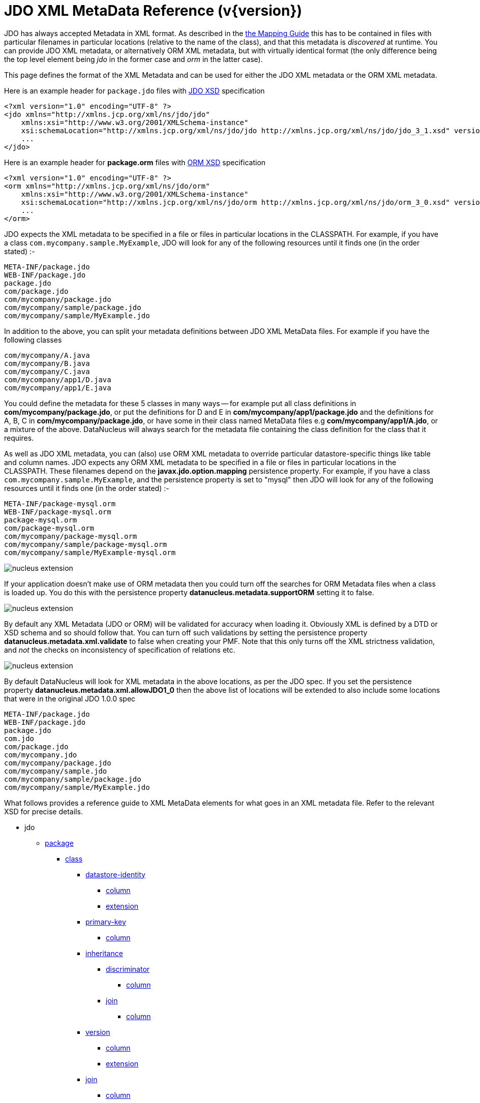 [[metadata_xml]]
= JDO XML MetaData Reference (v{version})
:_basedir: ../
:_imagesdir: images/
:jdo:

JDO has always accepted Metadata in XML format. As described in the link:mapping.html[the Mapping Guide] this has to be contained in files with
particular filenames in particular locations (relative to the name of the class), and that this metadata is _discovered_ at runtime. 
You can provide JDO XML metadata, or alternatively ORM XML metadata, but with virtually identical format 
(the only difference being the top level element being _jdo_ in the former case and _orm_ in the latter case). 

This page defines the format of the XML Metadata and can be used for either the JDO XML metadata or the ORM XML metadata. 



Here is an example header for `package.jdo` files with http://xmlns.jcp.org/xml/ns/jdo/jdo_3_0.xsd[JDO XSD] specification

[source,xml]
-----
<?xml version="1.0" encoding="UTF-8" ?>
<jdo xmlns="http://xmlns.jcp.org/xml/ns/jdo/jdo"
    xmlns:xsi="http://www.w3.org/2001/XMLSchema-instance"
    xsi:schemaLocation="http://xmlns.jcp.org/xml/ns/jdo/jdo http://xmlns.jcp.org/xml/ns/jdo/jdo_3_1.xsd" version="3.1">
    ...
</jdo>
-----

Here is an example header for *package.orm* files with http://xmlns.jcp.org/xml/ns/jdo/orm_3_0.xsd[ORM XSD] specification

[source,xml]
-----
<?xml version="1.0" encoding="UTF-8" ?>
<orm xmlns="http://xmlns.jcp.org/xml/ns/jdo/orm"
    xmlns:xsi="http://www.w3.org/2001/XMLSchema-instance"
    xsi:schemaLocation="http://xmlns.jcp.org/xml/ns/jdo/orm http://xmlns.jcp.org/xml/ns/jdo/orm_3_0.xsd" version="3.0">
    ...
</orm>
-----


JDO expects the XML metadata to be specified in a file or files in particular locations in the CLASSPATH. 
For example, if you have a class `com.mycompany.sample.MyExample`, JDO will look for any of the following resources until it finds one (in the order stated) :-

-----
META-INF/package.jdo
WEB-INF/package.jdo
package.jdo
com/package.jdo
com/mycompany/package.jdo
com/mycompany/sample/package.jdo
com/mycompany/sample/MyExample.jdo
-----

In addition to the above, you can split your metadata definitions between JDO XML MetaData files. For example if you have the following classes

-----
com/mycompany/A.java
com/mycompany/B.java
com/mycompany/C.java
com/mycompany/app1/D.java
com/mycompany/app1/E.java
-----

You could define the metadata for these 5 classes in many ways -- for example put all class definitions in *com/mycompany/package.jdo*, 
or put the definitions for D and E in *com/mycompany/app1/package.jdo* and the definitions for A, B, C in *com/mycompany/package.jdo*, 
or have some in their class named MetaData files e.g *com/mycompany/app1/A.jdo*, or a mixture of the above. 
DataNucleus will always search for the metadata file containing the class definition for the class that it requires. 



As well as JDO XML metadata, you can (also) use ORM XML metadata to override particular datastore-specific things like table and column names. 
JDO expects any ORM XML metadata to be specified in a file or files in particular locations in the CLASSPATH. 
These filenames depend on the *javax.jdo.option.mapping* persistence property.
For example, if you have a class `com.mycompany.sample.MyExample`, and the persistence property is set to "mysql" then JDO will look for any 
of the following resources until it finds one (in the order stated) :-

-----
META-INF/package-mysql.orm
WEB-INF/package-mysql.orm
package-mysql.orm
com/package-mysql.orm
com/mycompany/package-mysql.orm
com/mycompany/sample/package-mysql.orm
com/mycompany/sample/MyExample-mysql.orm
-----

image:../images/nucleus_extension.png[]

If your application doesn't make use of ORM metadata then you could turn off the searches for ORM Metadata files when a class is loaded up.
You do this with the persistence property *datanucleus.metadata.supportORM* setting it to false.



image:../images/nucleus_extension.png[]

By default any XML Metadata (JDO or ORM) will be validated for accuracy when loading it.
Obviously XML is defined by a DTD or XSD schema and so should follow that.
You can turn off such validations by setting the persistence property *datanucleus.metadata.xml.validate* to false when creating your PMF.
Note that this only turns off the XML strictness validation, and _not_ the checks on inconsistency of specification of relations etc.


image:../images/nucleus_extension.png[]

By default DataNucleus will look for XML metadata in the above locations, as per the JDO spec. If you set the persistence property *datanucleus.metadata.xml.allowJDO1_0*
then the above list of locations will be extended to also include some locations that were in the original JDO 1.0.0 spec


-----
META-INF/package.jdo
WEB-INF/package.jdo
package.jdo
com.jdo
com/package.jdo
com/mycompany.jdo
com/mycompany/package.jdo
com/mycompany/sample.jdo
com/mycompany/sample/package.jdo
com/mycompany/sample/MyExample.jdo
-----





What follows provides a reference guide to XML MetaData elements for what goes in an XML metadata file. 
Refer to the relevant XSD for precise details.

* jdo
** link:#package[package]
*** link:#class[class]
**** link:#datastore-identity[datastore-identity]
***** link:#column[column]
***** link:#datastoreidentityextension[extension]
**** link:#primary-key[primary-key]
***** link:#column[column]
**** link:#inheritance[inheritance]
***** link:#discriminator[discriminator]
****** link:#column[column]
***** link:#join[join]
****** link:#column[column]
**** link:#version[version]
***** link:#column[column]
***** link:#versionextension[extension]
**** link:#join[join]
***** link:#column[column]
**** link:#foreignkey[foreign-key]
***** link:#column[column]
***** link:#field[field]
***** link:#property[property]
**** link:#index[index]
***** link:#column[column]
***** link:#field[field]
***** link:#property[property]
**** link:#unique[unique]
***** link:#column[column]
***** link:#field[field]
***** link:#property[property]
**** link:#field[field]
***** link:#collection[collection]
****** link:#collectionextension[extension]
***** link:#map[map]
****** link:#mapextension[extension]
***** link:#array[array]
***** link:#join[join]
****** link:#primary-key[primary-key]
****** link:#index[index]
****** link:#column[column]
***** link:#embedded[embedded]
****** link:#field[field]
******* link:#column[column]
***** link:#element[element]
****** link:#column[column]
***** link:#key[key]
****** link:#column[column]
***** link:#value[value]
****** link:#column[column]
***** link:#order[order]
****** link:#column[column]
****** link:#orderextension[extension]
***** link:#column[column]
****** link:#columnextension[extension]
***** link:#foreignkey[foreign-key]
****** link:#column[column]
***** link:#index[index]
****** link:#column[column]
***** link:#unique[unique]
****** link:#column[column]
***** link:#fieldextension[extension]
**** link:#property[property]
***** link:#collection[collection]
****** link:#collectionextension[extension]
***** link:#map[map]
****** link:#mapextension[extension]
***** link:#array[array]
***** link:#join[join]
****** link:#primary-key[primary-key]
****** link:#index[index]
****** link:#column[column]
***** link:#embedded[embedded]
****** link:#field[field]
******* link:#column[column]
***** link:#element[element]
****** link:#column[column]
***** link:#key[key]
****** link:#column[column]
***** link:#value[value]
****** link:#column[column]
***** link:#order[order]
****** link:#column[column]
***** link:#column[column]
****** link:#columnextension[extension]
***** link:#foreignkey[foreign-key]
****** link:#column[column]
***** link:#index[index]
****** link:#column[column]
***** link:#unique[unique]
****** link:#column[column]
***** link:#propertyextension[extension]
**** link:#fetch-group[fetch-group]
***** link:#field[field]
**** link:#query[query]
*** link:#sequence[sequence]
**** link:#sequenceextension[extension]
*** link:#fetch-plan[fetch-plan]
*** link:#classextension[extension]
** link:#extension[extension]


[[package]]
== Metadata for package tag

These are attributes within the *<package>* tag (jdo/package). 
This is used to denote a package, and all of the *<class>* elements that follow are in this Java package.

[cols="1,3,1", options="header"]
|===
|Attribute
|Description
|Values

|name
|Name of the java package
|

|catalog
|Name of the catalog in which to persist the classes in this package. 
See also the property *javax.jdo.mapping.Catalog* in the link:persistence.html#pmf[PMF Guide].
|

|schema
|Name of the schema in which to persist the classes in this package. 
See also the property *javax.jdo.mapping.Schema* in the link:persistence.html#pmf[PMF Guide].
|
|===


[[class]]
== Metadata for class tag

These are attributes within the *<class>* tag (jdo/package/class). 
This is used to define the persistence definition for this class.

[cols="1,3,1", options="header"]
|===
|Attribute
|Description
|Values

|name
|Name of the class to persist
|

|identity-type
|The identity type, specifying whether they are uniquely provided by the JDO implementation (datastore identity), 
accessible fields in the object (application identity), or not at all (nondurable identity).
|*datastore*, application, nondurable

|objectid-class
|The class name of the primary key. When using *application identity*.
|

|requires-extent
|Whether the JDO implementation must provide an Extent for this class.
|*true*, false

|detachable
|Whether the class is detachable from the persistence graph.
|true, *false*

|embedded-only
|Whether this class should only be stored embedded in the tables for other classes.
|true, *false*

|persistence-modifier
|What type of persistability type this class exhibits. Please refer to http://db.apache.org/jdo/class_types.html[JDO Class Types].
|*persistence-capable*, persistence-aware, non-persistent

|catalog
|Name of the catalog in which to persist the class. See also the property *javax.jdo.mapping.Catalog* in the link:persistence.html#pmf[PMF Guide].
|

|schema
|Name of the schema in which to persist the class. See also the property *javax.jdo.mapping.Schema* in the link:persistence.html#pmf[PMF Guide].
|

|table
|Name of the table/view in which to persist the class. See also the property *datanucleus.identifier.case* in the 
link:persistence.html#pmf_properties[Persistence Properties Guide].
|

|cacheable
|Whether the class can be cached in a Level 2 cache.
|*true*, false

|serializeRead
|Whether to default to locking objects of this type when reading them.
|true, *false*
|===


[[datastore-identity]]
== Metadata for datastore-identity tag

These are attributes within the *<datastore-identity>* tag (jdo/package/class/datastore-identity). 
This is used when the *<class>* to which this pertains uses datastore identity. It is used to define the precise definition of datastore identity to be used.
This element can contain *column* sub-elements allowing definition of the column details where required - these are optional.

[cols="1,3,1", options="header"]
|===
|Attribute
|Description
|Values

|strategy
|Strategy for datastore identity generation for this class. 
_native_ allows DataNucleus to choose the most suitable for the datastore.<br/>
_sequence_ will use a sequence (specified by the attribute *sequence*) - if supported by the datastore.<br/>
_increment_ will use the id values in the datastore to decide the next id. <br/>
_uuid-string_ will use a UUID string generator (16-characters).<br/>
_uuid-hex_ will use a UUID string generator (32-characters).<br/>
_identity_ will use a datastore inbuilt auto-incrementing types.<br/>
_auid_ is a DataNucleus extension, that is an almost universal id generator (best possible derivate of a DCE UUID).<br/>
_max_ is a DataNucleus extension, that uses "select max(column)+1 from table" for the identity.<br/>
_timestamp_ is a DataNucleus extension, providing the current timestamp.<br/>
_timestamp-value_ is a DataNucleus extension, providing the current timestamp millisecs.<br/>
_[other values]_ to utilise user-supplied DataNucleus link:../extensions/extensions.html#value_generator[value generator] plugins.
|*native*, sequence, increment, identity, uuid-string, uuid-hex, _auid_, _max_, _timestamp_, _timestamp-value_, _ [other values]_

|sequence
|Name of the sequence to use to generate identity values, when using a *strategy* of _sequence_. 
Please see also the *class* extension tags for controlling the sequence.
|

|column
|Name of the column used for the datastore identity for this class.
|
|===


[[datastoreidentityextension]]

These are attributes within the *<extension>* tag (jdo/package/class/datastore-identity/extension). 
These are for controlling the generation of ids when in *datastore identity* mode.

[cols="1,3,1", options="header"]
|===
|Attribute
|Description
|Values

|sequence-table-basis
|This defines the basis on which to generate unique identities when using the TableValueGenerator (used by the "increment" strategy, and sometimes by "native"). 
You can either define identities unique against the base table name, or against the base class name (in an inheritance tree).
Used when the strategy is set to _native_ or _increment_
|*class*, table

|sequence-catalog-name
|The catalog used to store sequences for use by value generators. See link:mapping.html#value_generation[Value Generation].
Default catalog for the datastore will be used if not specified.
|

|sequence-schema-name
|The schema used to store sequences for use by value generators. See link:mapping.html#value_generation[Value Generation].
Default schema for the datastore will be used if not specified.
|

|sequence-table-name
|The table used to store sequences for use by value generators. See link:mapping.html#value_generation[Value Generation].
|*SEQUENCE_TABLE*

|sequence-name-column-name
|The column name in the sequence-table used to store the name of the sequence for use by value generators. 
See link:mapping.html#value_generation[Value Generation].
|*SEQUENCE_NAME*

|sequence-nextval-column-name
|The column name in the sequence-table used to store the next value in the sequence for use by value generators. 
See link:mapping.html#value_generation[Value Generation].
|*NEXT_VAL*

|key-min-value
|The minimum key value for use by value generators. Keys lower than this will not be generated. 
See link:mapping.html#value_generation[Value Generation].
|

|key-max-value
|The maximum key value for use by value generators. Keys higher than this will not be generated. 
See link:mapping.html#value_generation[Value Generation].
|

|key-initial-value
|The starting value for use by value generators. Keys will start from this value when being generated. 
See link:mapping.html#value_generation[Value Generation].
|

|key-cache-size
|The cache size for keys for use by value generators. The cache of keys will be constrained by this value. 
See link:mapping.html#value_generation[Value Generation].
|

|key-database-cache-size
|The database cache size for keys for use by value generators. The cache of keys will be constrained by this value. 
See link:mapping.html#value_generation[Value Generation].
|
|===


[[primary-key]]
== Metadata for primary-key tag

These are attributes within the *<primary-key>* tag (jdo/package/class/primary-key or class/field/join/primary-key). 
It is used to specify the name of the primary key constraint in the datastore during the schema generation process. 
When used under <join> it specifies that the join table has a primary-key.

[cols="1,3,1", options="header"]
|===
|Attribute
|Description
|Values

|name
|Name of the primary key constraint.
|

|column
|Name of the column to use for the primary key
|
|===



[[inheritance]]
== Metadata for inheritance tag

These are attributes within the *<inheritance>* tag (jdo/package/class/inheritance). 
It is used when this class is part of an inheritance tree, and to denote how the class is stored in the datastore since there are several ways (strategies) in which it can be stored.

[cols="1,3,1", options="header"]
|===
|Attribute
|Description
|Values

|strategy
|Strategy for inheritance of this class. Please refer to the link:mapping.html#inheritance[Inheritance Guide].
|new-table, subclass-table, superclass-table, complete-table
|===


[[discriminator]]
== Metadata for discriminator tag

These are attributes within the *<discriminator>* tag (jdo/package/class/inheritance/discriminator).
This is used to define a discriminator column that is used when this class is stored in the same table as another class in the same inheritance tree. 
The discriminator column will contain a value for objects of this class, and different values for objects of other classes in the inheritance tree.

[cols="1,3,1", options="header"]
|===
|Attribute
|Description
|Values

|strategy
|Strategy for the discrimination column
|value-map, class-name, none

|value
|Value for the discrimination column
|

|column
|Name for the discrimination column
|

|indexed
|Whether the discriminator column should be indexed.
This is to be specified when link:mapping.html#schema_constraints[defining index information]
|true, false, unique
|===

            
[[version]]
== Metadata for version tag

These are attributes within the *<version>* tag (jdo/package/class/version). 
This is used to define whether and how this class is handled with respect to optimistic transactions.

[cols="1,3,1", options="header"]
|===
|Attribute
|Description
|Values

|strategy
|Strategy for versioning of this class. The "version-number" mode uses an incremental numbered value, and the "date-time" mode uses a java.sql.Timestamp value. 
_state-image_ isn't currently supported.
|state-image, date-time, version-number

|column
|Name of the column in the datastore to store this field
|

|indexed
|Whether the version column should be indexed. This is to be specified when link:mapping.html#schema_constraints[defining index information]
|true, false, unique
|===

                
[[versionextension]]

These are attributes within the *<extension>* tag (jdo/package/class/version/extension).

[cols="1,3,1", options="header"]
|===
|Attribute
|Description
|Values

|field-name
|This extension allows you to define a field that will be used to contain the version of the object. 
It is populated by DataNucleus at persist. See link:mapping.html#versioning[JDO Versioning]
|
|===


[[query]]
== Metadata for query tag

These are attributes within the *<query>* tag (jdo/package/class/query). 
This element is used to define any "named queries" that are to be available for this class. 
This element contains the query single-string form as its content.

[cols="1,3,1", options="header"]
|===
|Attribute
|Description
|Values

|name
|Name of the query. This name is mandatory and is used in calls to `pm.newNamedQuery()`. Has to be unique for this class.
|

|language
|Query language to use. Some datastores offer other languages
|*JDOQL*, SQL, JPQL

|unique
|Whether the query is to return a unique result (only for SQL queries).
|true, *false*

|result-class
|Class name of any result class (only for SQL queries).
|
|===


[[field]]
== Metadata for field tag

These are attributes within the *<field>* tag (jdo/package/class/field). This is used to define the persistence behaviour of the fields of the class to which it pertains. 
Certain types of fields are, by default, persisted. This element can be used to change the default behaviour and maybe not persist a field, or to persist something that normally isn't persisted. 
It is used, in addition, to define more details about how the field is persisted in the datastore.

[cols="1,3,1", options="header"]
|===
|Attribute
|Description
|Values

|name
|Name of the field.
|

|persistence-modifier
|The persistence-modifier specifies how JDO manage each field in your persistent class. There are three options: persistent, transactional and none.
*persistent* means that your field will managed by JDO and stored in the database on transaction commit.
*transactional* means that your field will managed by JDO but not stored in the database; transactional fields values will be saved by JDO when you start your transaction and restored when you roll back your transaction.
*none* means that your field will not be managed by JDO.
|persistent, transactional, none

|primary-key
|Whether the field is part of any primary key (if using *application identity*).
|true, *false*

|null-value
|How to treat null values of persistent fields during storage. Valid options are "exception", "default", "none" (where "none" is the default).
|exception, default, *none*

|default-fetch-group
|Whether this field is part of the default fetch group for the class. Defaults to true for non-key fields of primitive types, java.util.Date, java.lang.*, java.math.*, etc.
|*true*, false

|embedded
|Whether this field should be stored, if possible, as part of the object instead as its own object in the datastore. 
This defaults to true for primitive types, java.util.Date, java.lang.*, java.math.* etc and false for persistable, reference (Object, Interface) and container types.
|true, false

|serialized
|Whether this field should be stored serialised  into a single column of the table of the containing object.
|true, *false*

|dependent
|Whether the field should be used to check for dependent objects, and to delete them when this object is deleted. In other words *cascade delete* capable.
|true, *false*

|mapped-by
|The name of the field at the other end of a relationship. Used by 1-1, 1-N, M-N to mark a relation as bidirectional.
|

|value-strategy
|The strategy for populating values to this field. Is typically used for link:mapping.html#value_generation[generating primary key values].
See the definitions under "datastore-identity".
|native, sequence, increment, identity, uuid-string, uuid-hex, _auid_, _max_, _timestamp_, _timestamp-value_, _[other values]_

|sequence
|Name of the sequence to use to generate values, when using a *strategy* of _sequence_.
Please see also the *class* extension tags for controlling the sequence.
|

|recursion-depth
|The depth that will be recursed when this field is self-referencing. Should be used alongside FetchPlan.setMaxFetchDepth() to control the objects fetched.
|-1, *1*, 2, ... (integer)

|field-type
|Used to specify a more restrictive type than the field definition in the class. 
This might be required in order to map the field to the datastore. To be portable, specify the name of a single type that is itself able to be 
mapped to the datastore (e.g. a field of type Object can specify field-type="Integer").
|

|indexed
|Whether the column(s) for this field should be indexed.
This is to be specified when link:mapping.html#schema_constraints[defining index information]
|true, false, unique

|table
|Table name to use for any join table overriding the default name provided by DataNucleus.
This is used either for link:mapping.html#one_many_relation_join[1-N relationships with a join table] or for link:mapping.html#secondary_tables[Secondary Tables].
See also the property *datanucleus.identifier.case* in the link:persistence.html#pmf_properties[PMF Properties Guide].
|

|column
|Column name to use for this field (alternative to specifying column sub-elements if only one column).
|

|delete-action
|The foreign-key delete action. This is a shortcut to link:mapping.html#schema_constraints[specifying foreign key information]. Please refer to 
the <foreign-key> element for full details.
|cascade, restrict, null, default, none

|cacheable
|Whether the field/property can be cached in a Level 2 cache.
|*true*, false

|load-fetch-group
|Name of a fetch group to activate when a load of this field is initiated (due to it being currently unloaded). 
Not used for getObjectById, queries, extents etc. Better to use "fetch-group" and define your groups
|

|converter
|Class name of a converter class (AttributeConverter) to use for this field.
|

|use-default-conversion
|Whether we should just use any default conversion (defined via persistent properties)
|true, *false*
|===


[[fieldextension]]

These are attributes within the *<extension>* tag (jdo/package/class/field/extension).

[cols="1,3,1", options="header"]
|===
|Attribute
|Description
|Values

|cascade-persist
|JDO defines that when an object is persisted (insert/update) then all fields will also be persisted using "persistence-by-reachability". 
This extension allows you to turn off the persistence of a field relation.
|*true*, false

|cascade-attach
|JDO defines that when an object is attached then all fields containing persistable objects will also be attached using "persistence-by-reachability". 
This extension allows you to turn off the attach of a field relation.
|*true*, false

|cascade-refresh
|When calling PersistenceManager.refresh() only fetch plan fields of the passed object will be refreshed. 
Setting this to true will refresh the fields of related PC objects in this field
|true, *false*

|allow-nulls
|When the field is a collection by default it will not be allowed to have nulls present but you can allow them by setting this DataNucleus extension tag
|true, *false*

|insertable
|Whether this field should be supplied when inserting into the datastore.
|*true*, false

|updateable
|Whether this field should be supplied when updating the datastore.
|*true*, false

|implementation-classes
|Used to define the possible classes implementing this interface/Object field. 
This is used to limit the possible tables that this is a foreign key to (when this field is specified as an interface/Object in the class).
Value should be comma-separated list of fully-qualified class names
|

|key-implementation-classes
|Used to define the possible classes implementing this interface/Object key. 
This is used to limit the possible tables that this is a foreign key to (when this key is specified as an interface/Object).
Value should be comma-separated list of fully-qualified class names
|

|value-implementation-classes
|Used to define the possible classes implementing this interface/Object value. 
This is used to limit the possible tables that this is a foreign key to (when this value is specified as an interface/Object).
Value should be comma-separated list of fully-qualified class names
|

|strategy-when-notnull
|This is to be used in conjunction with the "value-strategy" attribute. 
Default JDO behaviour when you have a "value-strategy" defined for a field is to always create a strategy value for that field regardless 
of whether you have set the value of the field yourself. This extension allows you to only apply the 
strategy if the field is null at persistence. This extension has no effect on primitive field
types (which can't be null) and the value-strategy will always be applied to such fields.
|*true*, false

|relation-discriminator-column
|Name of a column to use for discrimination of the relation used by objects stored.
This is defined when, for example, a join table is shared by multiple relations and the objects placed in the join table need discriminating for which relation they are for
|*RELATION_DISCRIM*

|relation-discriminator-pk
|Whether the column added for the discrimination of relations is to be part of the PK when using a join table.
|true, *false*

|relation-discriminator-value
|Value to use in the relation discriminator column for objects of this fields relation.
This is defined when, for example, a join table is shared by multiple relations and the objects placed in the join table need discriminating for which relation they are for.
|Fully-qualified class name

|select-function
|Permits to use a function when fetching contents from the database. A ? (question mark) is mandatory to have and will be replaced by the column name when generating the SQL statement.
For example to specify a value of _UPPER(?)_ will convert the field value to upper case on a datastore that supports that UPPER function.
See link:mapping.html#columnadapter[Mapping : Column Adapters].
|

|insert-function
|Permits to use a function when inserting into the database. A ? (question mark) is optional and will be replaced by the column name when generating the SQL statement.
For example to specify a value of _TRIM(?)_ will trim the field value on a datastore that supports that TRIM function.
See link:mapping.html#columnadapter[Mapping : Column Adapters].
|

|update-function
|Permits to use a function when updating into the database. A ? (question mark) is optional and will be replaced by the column name when generating the SQL statement.
For example to specify a value of _FUNC(?)_ will perform "FUNC" on the field value on a datastore that supports that FUNC function.
See link:mapping.html#columnadapter[Mapping : Column Adapters].
|

|sequence-table-basis
|This defines the basis on which to generate unique identities when using the TableValueGenerator (used by the "increment" strategy, and sometimes by "native"). 
You can either define identities unique against the base table name, or against the base class name (in an inheritance tree).
Used when the strategy is set to _native_ or _increment_
|*class*, table

|sequence-catalog-name
|The catalog used to store sequences for use by value generators. 
See link:mapping.html#value_generation[Value Generation].
Default catalog for the datastore will be used if not specified.
|

|sequence-schema-name
|The schema used to store sequences for use by value generators. See link:mapping.html#value_generation[Value Generation].
Default schema for the datastore will be used if not specified.
|

|sequence-table-name
|The table used to store sequences for use by value generators. See 
link:mapping.html#value_generation[Value Generation].
|*SEQUENCE_TABLE*

|sequence-name-column-name
|The column name in the sequence-table used to store the name of the sequence for use by value generators. See link:mapping.html#value_generation[Value Generation].
|*SEQUENCE_NAME*

|sequence-nextval-column-name
|The column name in the sequence-table used to store the next value in the sequence for use by value generators. 
See link:mapping.html#value_generation.html[Value Generation].
|*NEXT_VAL*

|key-min-value
|The minimum key value for use by value generators. Keys lower than this will not be generated. 
See link:mapping.html#value_generation[Value Generation].
|

|key-max-value
|The maximum key value for use by value generators. Keys higher than this will not be generated. 
See link:mapping.html#value_generation[Value Generation].
|

|key-initial-value
|The starting value for use by value generators. Keys will start from this value when being generated. 
See link:mapping.html#value_generation[Value Generation].
|

|key-cache-size
|The cache size for keys for use by value generators. The cache of keys will be constrained by this value. 
See link:mapping.html#value_generation[Value Generation].
|

|key-database-cache-size
|The database cache size for keys for use by value generators. The cache of keys will be constrained by 
this value. See link:mapping.html#value_generation[Value Generation].
|

|mapping-class
|Specifies the (java) mapping class to be used for mapping this field. This is only used where the user wants
to override the default DataNucleus mapping class and provide their own mapping class for this field.
|Fully-qualified class name
|===


[[property]]
== Metadata for property tag

These are attributes within the *<property>* tag (jdo/package/class/property). 
This is used to define the persistence behaviour of the Java Bean properties of the class to which it pertains. 
This element can be used to change the default behaviour and maybe not persist a property, or to persist something that normally isn't persisted. 
It is used, in addition, to define more details about how the property is persisted in the datastore. 

[cols="1,3,1", options="header"]
|===
|Attribute
|Description
|Values

|name
|Name of the property. The "name" of a property is obtained by taking the getXXX, setXXX method names and using the XXX and making the first letter lowercase.
|

|persistence-modifier
|The persistence-modifier specifies how to manage each property in your persistent class. 
There are three options: persistent, transactional and none.
*persistent* means that your field will be managed and stored in the database on transaction commit.
*transactional* means that your field will be managed but not stored in the database; transactional fields values will be saved by JDO when you start your transaction and restored when you roll back your transaction.
*none* means that your field will not be managed.
|persistent, transactional, none

|primary-key
|Whether the property is part of any primary key (if using *application identity*).
|true, *false*

|null-value
|How to treat null values of persistent properties during storage.
|exception, default, *none*

|default-fetch-group
|Whether this property is part of the default fetch group for the class. 
Defaults to true for non-key fields of primitive types, java.util.Date, java.lang.*, java.math.*, etc.
|*true*, false

|embedded
|Whether this property should be stored, if possible, as part of the object instead as its own object in the datastore. 
This defaults to true for primitive types, java.util.Date, java.lang.*, java.math.* etc and false for persistable, reference (Object, Interface) and container types.
|true, false

|serialized
|Whether this property should be stored serialised  into a single column of the table of the containing object.
|true, *false*

|dependent
|Whether the property should be used to check for dependent objects, and to delete them when this object is deleted. In other words *cascade delete* capable.
|true, *false*

|mapped-by
|The name of the property at the other end of a relationship. Used by 1-1, 1-N, M-N to mark a relation as bidirectional.
|

|value-strategy
|The strategy for populating values to this property. Is typically used for link:mapping.html#value_generation[generating primary key values].
See the definitions under "datastore-identity".
|native, sequence, increment, identity, uuid-string, uuid-hex, _auid_, _max_, _timestamp_, _timestamp-value_, _[other values]_

|sequence
|Name of the sequence to use to generate values, when using a *strategy* of _sequence_. Please see also the *class* extension tags for controlling the sequence.
|

|recursion-depth
|The depth that will be recursed when this property is self-referencing. 
Should be used alongside `FetchPlan.setMaxFetchDepth()` to control the objects fetched.
|-1, *1*, 2, ... (integer)

|field-type
|Used to specify a more restrictive type than the property definition in the class. 
This might be required in order to map the field to the datastore. 
To be portable, specify the name of a single type that is itself able to be mapped to the datastore (e.g. a field of type Object can specify field-type="Integer").
|

|indexed
|Whether the column(s) for this property should be indexed.
This is to be specified when link:mapping.html#schema_constraints[defining index information]
|true, false, unique

|table
|Table name to use for any join table overriding the default name provided by DataNucleus.
This is used either for link:mapping.html#one_many_relation[1-N relationships with a join table] or for link:mapping.html#secondary_tables[Secondary Tables].
See also the property *datanucleus.identifier.case* in the link:persistence.html#pmf_properties.html[PMF Properties Guide].
|

|column
|Column name to use for this property (alternative to specifying column sub-elements if only one column).
|

|delete-action
|The foreign-key delete action. This is a shortcut to link:mapping.html#schema_constraints[specifying foreign key information]. 
Please refer to the <foreign-key> element for full details.
|cascade, restrict, null, default, none

|cacheable
|Whether the field/property can be cached in a Level 2 cache.
|*true*, false

|load-fetch-group
|Name of a fetch group to activate when a load of this field is initiated (due to it being currently unloaded). 
Not used for getObjectById, queries, extents etc. Better to use "fetch-group" and define your groups
|
|===


[[propertyextension]]

These are attributes within the *<extension>* tag (jdo/package/class/property/extension).

[cols="1,3,1", options="header"]
|===
|Attribute
|Description
|Values

|cascade-persist
|JDO defines that when an object is persisted (insert/update) then all fields will also be persisted using "persistence-by-reachability". 
This extension allows you to turn off the persistence of a field relation.
|*true*, false

|cascade-attach
|JDO defines that when an object is attached then all fields containing persistable objects will also be attached using "persistence-by-reachability". 
This extension allows you to turn off the attach of a field relation.
|*true*, false

|cascade-refresh
|When calling PersistenceManager.refresh() only fetch plan fields of the passed object will be refreshed. 
Setting this to true will refresh the fields of related PC objects in this field
|true, *false*

|allow-nulls
|When the field is a collection by default it will not be allowed to have nulls present but you can allow them by setting this DataNucleus extension tag
|true, *false*

|insertable
|Whether this field should be supplied when inserting into the datastore.
|*true*, false

|updateable
|Whether this field should be supplied when updating the datastore.
|*true*, false

|implementation-classes
|Used to define the possible classes implementing this interface/Object field. 
This is used to limit the possible tables that this is a foreign key to (when this field is specified as an interface/Object in the class).
Value should be comma-separated list of fully-qualified class names
|

|key-implementation-classes
|Used to define the possible classes implementing this interface/Object key. 
This is used to limit the possible tables that this is a foreign key to (when this key is specified as an interface/Object).
Value should be comma-separated list of fully-qualified class names
|

|value-implementation-classes
|Used to define the possible classes implementing this interface/Object value. 
This is used to limit the possible tables that this is a foreign key to (when this value is specified as an interface/Object).
Value should be comma-separated list of fully-qualified class names
|

|strategy-when-notnull
|This is to be used in conjunction with the "value-strategy" attribute. Default JDO2 behaviour when you 
have a "value-strategy" defined for a field is to always create a strategy value for that field regardless 
of whether you have set the value of the field yourself. This extension allows you to only apply the 
strategy if the field is null at persistence. This extension has no effect on primitive field
types (which can't be null) and the value-strategy will always be applied to such fields.
|*true*, false

|relation-discriminator-column
|Name of a column to use for discrimination of the relation used by objects stored.
This is defined when, for example, a join table is shared by multiple relations and 
the objects placed in the join table need discriminating for which relation they are for
|*RELATION_DISCRIM*

|relation-discriminator-pk
|Whether the column added for the discrimination of relations is to be part of the PK when using a join table.
|true, *false*

|relation-discriminator-value
|Value to use in the relation discriminator column for objects of this fields relation.
This is defined when, for example, a join table is shared by multiple relations and 
the objects placed in the join table need discriminating for which relation they are for.
|Fully-qualified class name

|select-function
|Permits to use a function when fetching contents from the database. A ? (question mark) is mandatory to have and will be replaced by the column name when generating the SQL statement.
For example to specify a value of _UPPER(?)_ will convert to upper case the field value on a datastore that supports that UPPER function.
See link:mapping.html#columnadapter[Mapping : Column Adapters].
|

|insert-function
|Permits to use a function when inserting into the database. A ? (question mark) is optional and will be replaced by the column name when generating the SQL statement.
For example to specify a value of _TRIM(?)_ will trim the field value on a datastore that supports that TRIM function.
See link:mapping.html#columnadapter[Mapping : Column Adapters].
|

|update-function
|Permits to use a function when updating into the database. A ? (question mark) is optional and will be replaced by the column name when generating the SQL statement.
For example to specify a value of _FUNC(?)_ will perform FUNC() on the field value on a datastore that supports that FUNC function.
See link:mapping.html#columnadapter[Mapping : Column Adapters].
|

|sequence-table-basis
|This defines the basis on which to generate unique identities when using the TableValueGenerator (used by the "increment" strategy, and sometimes by "native"). 
You can either define identities unique against the base table name, or against the base class name (in an inheritance tree).
Used when the strategy is set to _native_ or _increment_
|*class*, table

|sequence-catalog-name
|The catalog used to store sequences for use by value generators. See link:mapping.html#value_generation[Value Generation].
Default catalog for the datastore will be used if not specified.
|

|sequence-schema-name
|The schema used to store sequences for use by value generators. See link:mapping.html#value_generation[Value Generation].
Default schema for the datastore will be used if not specified.
|

|sequence-table-name
|The table used to store sequences for use by value generators. See link:mapping.html#value_generation[Value Generation].
|*SEQUENCE_TABLE*

|sequence-name-column-name
|The column name in the sequence-table used to store the name of the sequence for use by value generators. 
See link:mapping.html#value_generation[Value Generation].
|*SEQUENCE_NAME*

|sequence-nextval-column-name
|The column name in the sequence-table used to store the next value in the sequence for use by value generators. 
See link:mapping.html#value_generation[Value Generation].
|*NEXT_VAL*

|key-min-value
|The minimum key value for use by value generators. Keys lower than this will not be generated. 
See link:mapping.html#value_generation[Value Generation].
|

|key-max-value
|The maximum key value for use by value generators. Keys higher than this will not be generated. 
See link:mapping.html#value_generation[Value Generation].
|

|key-initial-value
|The starting value for use by value generators. Keys will start from this value when being generated. 
See link:mapping.html#value_generation[Value Generation].
|

|key-cache-size
|The cache size for keys for use by value generators. The cache of keys will be constrained by this value. 
See link:mapping.html#value_generation[Value Generation].
|

|key-database-cache-size
|The database cache size for keys for use by value generators. The cache of keys will be constrained by this value. 
See link:mapping.html#value_generation[Value Generation].
|

|mapping-class
|Specifies the (java) mapping class to be used for mapping this field. 
This is only used where the user wants to override the default DataNucleus mapping class and provide their own mapping class for this field.
|Fully-qualified class name
|===


[[fetch-group]]
== Metadata for fetch-group tag

These are attributes within the *<fetch-group>* tag (jdo/package/class/fetch-group). This element is 
used to define fetch groups that are utilised at runtime, and are of particular use with attach/detach.
This element can contain *fetch-group* sub-elements allowing definition of hierarchical groups. 
It can also contain *field* elements, defining the fields that are part of this fetch-group.

[cols="1,3,1", options="header"]
|===
|Attribute
|Description
|Values

|name
|Name of the fetch group. Used with the fetch plan of the PersistenceManager.
|

|post-load
|Whether to call jdoPostLoad when the fetch group is invoked.
|true, false
|===


[[embedded]]
== Metadata for embedded tag

These are attributes within the *<embedded>* tag (jdo/package/class/embedded). 
It is used when this field is a persistable and is embedded into the same table as the class.

[cols="1,3,1", options="header"]
|===
|Attribute
|Description
|Values

|owner-field
|Name of the field in the embedded persistable that is the link back to the owning object (if any).
|

|null-indicator-column
|Name of the column to be used for detacting if the embedded object is null.
|

|null-indicator-value
|Value of the null-indicator-column that signifies that the embedded object is null.
|
|===


[[key]]
== Metadata for key tag

These are attributes within the *<key>* tag (jdo/package/class/field/key). 
This element is used to define details for the persistence of a Map.

[cols="1,3,1", options="header"]
|===
|Attribute
|Description
|Values

|mapped-by
|When the map is formed by a foreign-key, the key can be a field in a value persistable class.
This attribute defines which field in the value class is used as the key
|

|column
|Name of the column (if only one)
|

|delete-action
|Action to be performed when the owner object is deleted.
This is to be specified when link:mapping.html#schema_constraints[defining foreign key information]
|cascade, restrict, null, default, none

|indexed
|Whether the key column should be indexed.
This is to be specified when link:mapping.html#schema_constraints[defining index information]
|true, false, unique

|unique
|Whether the key column should be unique.
This is to be specified when link:mapping.html#schema_constraints[defining unique key information]
|true, false

|converter
|Class name of a converter class (AttributeConverter) to use for this key.
|

|use-default-conversion
|Whether we should just use any default conversion (defined via persistent properties)
|true, *false*
|===

            
[[value]]
== Metadata for value tag

These are attributes within the *<value>* tag (jdo/package/class/field/value). 
This element is used to define details for the persistence of a Map.

[cols="1,3,1", options="header"]
|===
|Attribute
|Description
|Values

|mapped-by
|When the map is formed by a foreign-key, the value can be a field in a key persistable class.
This attribute defines which field in the key class is used as the value.
|

|column
|Name of the column (if only one)
|

|delete-action
|Action to be performed when the owner object is deleted.
This is to be specified when link:mapping.html#schema_constraints[defining foreign key information]
|cascade, restrict, null, default, none

|indexed
|Whether the value column should be indexed.
This is to be specified when link:mapping.html#schema_constraints[defining index information]
|true, false, unique

|unique
|Whether the value column should be unique.
This is to be specified when link:mapping.html#schema_constraints[defining unique key information]
|true, false

|converter
|Class name of a converter class (AttributeConverter) to use for this key.
|

|use-default-conversion
|Whether we should just use any default conversion (defined via persistent properties)
|true, *false*
|===

            
[[order]]
== Metadata for order tag

These are attributes within the *<order>* tag (jdo/package/class/field/order).
This is used to define the column details for the ordering column in a List.

[cols="1,3,1", options="header"]
|===
|Attribute
|Description
|Values

|mapped-by
|When a List is formed by a foreign-key, the ordering can be a field in the element persistable class. 
This attribute defines which field in the element class is used as the ordering. 
The field must be of type _int_, _Integer_, _long_, _Long_.
DataNucleus will write the index positions to this field (starting at 0 for the first item in the List)
|

|column
|Name of the column to use for ordering.
|
|===


[[orderextension]]

These are attributes within the *<extension>* tag (jdo/package/class/field/order/extension).

[cols="1,3,1", options="header"]
|===
|Attribute
|Description
|Values

|list-ordering
|Used to make the list be an "ordered list" where it has no index column and instead will order the elements by the specified expression upon retrieval. 
The ordering expression takes names and ASC/DESC and can be a composite
|{orderfield [ASC|DESC] [,{orderfield} ASC|DESC]}
|===

            
[[index]]
== Metadata for index tag

These are attributes within the *<index>* tag (jdo/package/class/field/index). 
This element is used where a user wishes to add specific indexes to the datastore to provide more efficient access to particular fields.

[cols="1,3,1", options="header"]
|===
|Attribute
|Description
|Values

|name
|Name of the index in the datastore
|

|unique
|Whether the index is unique
|true, false

|column
|Name of the column to use (alternative to specifying it as a sub-element).
|
|===


[[indexextension]]

These are attributes within the *<extension>* tag (jdo/package/class/field/index/extension).

[cols="1,3,1", options="header"]
|===
|Attribute
|Description
|Values

|extended-setting
|Additional settings appended to the end of the CREATE INDEX statement (depends on the precise syntax allowed by the RDBMS).
|
|===


[[foreignkey]]
== Metadata for foreign-key tag

These are attributes within the *<foreign-key>* tag (jdo/package/class/field/foreign-key). 
This is used where the user wishes to define the behaviour of the foreign keys added due to the relationships in the object model.
This is to be read in conjunction with link:mapping.html#schema_constraints[foreign-key guide]

[cols="1,3,1", options="header"]
|===
|Attribute
|Description
|Values

|name
|Name of the foreign key in the datastore
|

|deferred
|Whether the constraints are initially deferred.
|true, false

|delete-action
|Action to be performed when the owner object is deleted.
|cascade, restrict, null, default

|update-action
|Action to be performed when the owner object is updated.
|cascade, restrict, null, default
|===


[[unique]]
== Metadata for unique tag

These are attributes within the *<unique>* tag (jdo/package/class/unique, jdo/package/class/field/unique). 
This element is used where a user wishes to add specific unique constraints to the datastore to provide more control over particular fields.

[cols="1,3,1", options="header"]
|===
|Attribute
|Description
|Values

|name
|Name of the constraint in the datastore
|

|column
|Name of the column to use (alternative to specifying it as a sub-element).
|
|===


[[column]]
== Metadata for column tag

These are attributes within the *<column>* tag (*/column). 
This is used to define the details of a column in the datastore, and so can be used to match to an existing datastore schema.

[cols="1,3,1", options="header"]
|===
|Attribute
|Description
|Values

|name
|Name of the column in the datastore. 
See also the property *datanucleus.identifier.case* in the link:persistence.html#pmf_properties[PMF Properties Guide].
|

|length
|Length of the column in the datastore (for character types), or the precision of the column in the datastore (for floating point field types).
|positive integer

|scale
|Scale of the column in the datastore (for floating point field types).
|positive integer

|jdbc-type
|JDBC Type to use for this column in the datastore when the default value is not satisfactory.
Please refer to JDBC for the valid types. Not all of these types are supported for all RDBMS mappings.
|Valid JDBC Type (CHAR, VARCHAR, LONGVARCHAR, NUMERIC, DECIMAL, BIT, TINYINT, SMALLINT, 
INTEGER, BIGINT, REAL, FLOAT, DOUBLE, BINARY, VARBINARY, LONGVARBINARY, DATE, TIME, TIMESTAMP, BLOB, BOOLEAN, CLOB, DATALINK)

|sql-type
|SQL Type to use for this column in the datastore. This should not usually be necessary since the
specification of JDBC type together with length/scale will likely define it.
|Valid SQL Type (e.g VARCHAR, CHAR, NUMERIC etc)

|allows-null
|Whether the column in the datastore table should allow nulls or not. 
The default is "false" for primitives, and "true" otherwise.
|true, false

|default-value
|Default value to use for this column when creating the table. If you want the default to be NULL, then put this as "#NULL". 
This is particularly for cases where you have a table that stores multiple classes in an inheritance tree (subclass-table, superclass-table)
so when you persist a superclass object it doesn't have the subclass fields in its INSERT
and so the datastore uses the default-value settings that are embodied in the CREATE TABLE statement.
|Default value expression

|target
|Declares the name of the primary key column for the referenced table. For columns contained in join elements, 
this is the name of the primary key column in the primary table. For columns contained in field, element, 
key, value, or array elements, this is the name of the primary key column of the primary table of the other side of the relationship.
|target column name

|target-field
|Declares the name of the primary key field for the referenced class. For columns contained in join elements, 
this is the name of the primary key field in the base class. For columns contained in field, element, 
key, value, or array elements, this is the name of the primary key field of the base class of the other side of the relationship.
|target field name

|insert-value
|Value to use for this column when it has no field in the class and an object is being inserted. If you want the inserted value to be NULL, then put this as "#NULL"
|Insert value

|position
|Position of the column in the table (0 = first).
|positive integer
|===


[[columnextension]]

These are attributes within the *<extension>* tag (*/column/extension).

[cols="1,3,1", options="header"]
|===
|Attribute
|Description
|Values

|column-mapping-class
|Specifies the (RDBMS) column mapping class to be used for mapping this field. 
This is only used where the user wants to override the default DataNucleus column mapping class and provide their own mapping class for this field based on the database data type. 
This column mapping class must be available in the DataNucleus PersistenceManagerFactory CLASSPATH.
|Fully-qualified class name

|enum-check-constraint
|Specifies that a CHECK constraint for this column must be generated based on the values of a java.lang.Enum type.
e.g. enum Color (RED, GREEN, BLUE) where its name is persisted a CHECK constraint is defined as _CHECK "COLUMN" IN ('RED', 'GREEN', 'BLUE')_.
|true, false
|===


[[join]]
== Metadata for join tag

These are attributes within the *<join>* tag (jdo/package/class/field/join). 
This element is added when the field has a mapping to a "join" table (as part of a 1-N relationship). It is also used
to specify overriding of details in an inheritance tree where the primary key columns are shared up the hierarchy.
A further use (when specified under the <class> element) is for specifying the column details
for joining to a link:mapping.htm;#secondary_tables[Secondary Table].

[cols="1,3,1", options="header"]
|===
|Attribute
|Description
|Values

|column
|Name of the column used to join to the PK of the primary table (when only one column used).
Used in link:mapping.htm;#secondary_tables[Secondary Tables].
|

|table
|Table name used when joining the PK of a FCO class table to a secondary table.
See link:mapping.htm;#secondary_tables[Secondary Tables].
|

|delete-action
|Action to be performed when the owner object is deleted.
This is to be specified when link:mapping.html#schema_constraints[defining foreign key information]
|cascade, restrict, null, default, none

|indexed
|Whether the join table owner column should be indexed.
This is to be specified when link:mapping.html#schema_constraints[defining index information]
|true, false, unique

|unique
|Whether the join table owner column should be unique.
This is to be specified when link:mapping.html#schema_constraints[defining unique key information]
|true, false

|outer
|Whether to use an outer join here.
This is of particular relevance to secondary tables
|true, *false*
|===


[[joinextension]]

These are attributes within the *<extension>* tag (jdo/package/class/field/join/extension). 
These are for controlling the join table.

[cols="1,3,1", options="header"]
|===
|Attribute
|Description
|Values

|primary-key
|This parameter defines if the join table will be assigned a primary key. 
The default is true since it is considered a best practice to have primary keys on all tables. This allows the option of turning it off.
|*true*, false
|===


[[element]]
== Metadata for element tag

These are attributes within the *<element>* tag (jdo/package/class/field/element). 
This element is added when the field has a mapping to a "element" (as part of a 1-N relationship).

[cols="1,3,1", options="header"]
|===
|Attribute
|Description
|Values

|mapped-by
|The name of the field at the other ("N") end of a relationship when this field is the "1" side of a 
1-N relationship (for FK relationships). This performs the same function as specifying "mapped-by" on the <field> element.
|

|column
|Name of the column (alternative to specifying it as a sub-element).
|

|delete-action
|Action to be performed when the owner object is deleted.
This is to be specified when link:mapping.html#schema_constraints[defining foreign key information]
|cascade, restrict, null, default, none

|indexed
|Whether the element column should be indexed.
This is to be specified when link:mapping.html#schema_constraints[defining index information]
|true, false, unique

|unique
|Whether the element column should be unique.
This is to be specified when link:mapping.html#schema_constraints[defining unique key information]
|true, false

|converter
|Class name of a converter class (AttributeConverter) to use for this key.
|

|use-default-conversion
|Whether we should just use any default conversion (defined via persistent properties)
|true, *false*
|===

            
[[collection]]
== Metadata for collection tag

These are attributes within the *<collection>* tag (jdo/package/class/field/collection).
This is used to define the persistence of a Collection.

[cols="1,3,1", options="header"]
|===
|Attribute
|Description
|Values

|element-type
|The type of element stored in this Collection or array (fully qualified class).
This is not required when the field is an array. It is also not required when the Collection is defined using Java generics.
|

|embedded-element
|Whether the elements of a collection or array-valued persistent field should be stored embedded or as 
first-class objects. It's a hint for the JDO implementation to store, if possible, the elements of the 
collection as part of the it instead of as their own instances in the datastore. See the <embedded>
element for details on how to define the field mappings for the embedded element.
|true, false

|dependent-element
|Whether the elements of the collection are to be considered dependent on the owner object.
|true, *false*

|serialized-element
|Whether the elements of a collection or array-valued persistent field should be stored serialised into a single column of the join table (where used).
|true, *false*
|===


[[collectionextension]]

These are attributes within the *<extension>* tag (jdo/package/class/field/collection/extension).

[cols="1,3,1", options="header"]
|===
|Attribute
|Description
|Values

|cache
|Whether this SCO collection will be cached by DataNucleus or whether every access of the collection will go through to the datastore. 
See also the property *datanucleus.cache.collections* in the link:persistence.html#pmf_properties[PMF Properties Guide]. 
This MetaData attribute is used to override the value used by the _PersistenceManagerFactory_
|*true*, false

|cache-lazy-loading
|Whether objects from this SCO collection will be lazy loaded (loaded when required) or whether they should be loaded at initialisation. 
See also the property *datanucleus.cache.collections.lazy* in the link:persistence.html#pmf_properties[PMF Properties Guide].
This MetaData attribute is used to override the value used by the _PersistenceManagerFactory_
|*true*, false

|comparator-name
|Defines the name of the comparator to use with SortedSet, TreeSet collections. 
The specified name is the name of the comparator class, which must have a default constructor. This extension is only used by SortedSet, TreeSet fields.
|Fully-qualified class name
|===


[[map]]
== Metadata for map tag

These are attributes within the *<map>* tag (jdo/package/class/field/map). This is used to define the persistence of a Map.

[cols="1,3,1", options="header"]
|===
|Attribute
|Description
|Values

|key-type
|The type of key stored in this Map (fully qualified class). This is not required when the Map is defined using Java generics.
|

|embedded-key
|Whether the elements of a Map key field should be stored embedded or as first-class objects.
|true, false

|value-type
|The type of value stored in this Map (fully qualified class). This is not required when the Map is defined using Java generics.
|

|embedded-value
|Whether the elements of a Map value field should be stored embedded or as first-class objects.
|true, false

|dependent-key
|Whether the keys of the map are to be considered dependent on the owner object.
|true, *false*

|dependent-value
|Whether the value of the map are to be considered dependent on the owner object.
|true, *false*

|serialized-key
|Whether the keys of a map-valued persistent field should be stored serialised into a single column of the join table (where used).
|true, *false*

|serialized-value
|Whether the values of a map-valued persistent field should be stored serialised into a single column of the join table (where used).
|true, *false*
|===


[[mapextension]]

These are attributes within the *<extension>* tag (jdo/package/class/field/map/extension).

[cols="1,3,1", options="header"]
|===
|Attribute
|Description
|Values

|cache
|Whether this SCO map will be cached by DataNucleus or whether every access of the map will go through to the datastore. 
See also "datanucleus.cache.collections" in the link:persistence.html#pmf_properties[PMF Properties Guide]. 
This MetaData attribute is used to override the value used by the _PersistenceManagerFactory_
|*true*, false

|cache-lazy-loading
|Whether objects from this SCO map will be lazy loaded (loaded when required) or whether they should be loaded at initialisation. 
See also "datanucleus.cache.collections.lazy" in the link:persistence.html#pmf_properties[PMF Properties Guide].
This MetaData attribute is used to override the value used by the _PersistenceManagerFactory_
|*true*, false

|comparator-name
|Defines the name of the comparator to use with SortedMap, TreeMap maps. 
The specified name is the name of the comparator class, which must have a default constructor. This extension is only used by SortedMap, TreeMap fields.
|Fully-qualified class name
|===


[[array]]
== Metadata for array tag

This is used to define the persistence of an array. DataNucleus provides support for many types of arrays,
either serialised into a single column, using a join table, or via a foreign-key (for arrays of PC objects).

[cols="1,3,1", options="header"]
|===
|Attribute
|Description
|Values

|embedded-element
|Whether the array elements should be stored embedded (default = true for primitives, wrappers etc and false for persistable objects).
|true, false

|serialized-element
|Whether the array elements should be stored serialised into a single column in the join table.
|true, *false*

|dependent-element
|Whether the elements of the array are to be considered dependent on the owner object.
|true, *false*
|===



[[sequence]]
== Metadata for sequence tag

These are attributes within the *<sequence>* tag. This is used to denote a JDO datastore sequence.

[cols="1,3,1", options="header"]
|===
|Attribute
|Description
|Values

|name
|Symbolic name for the sequence for this package
|

|datastore-sequence
|Name of the sequence in the datastore
|

|factory-class
|Factory class for creating the sequence. Please refer to the link:mapping.html#sequences[Sequence guide]
|

|strategy
|Strategy to use for application of this sequence.
|nontransactional, contiguous, noncontiguous

|allocation-size
|Allocation size for the sequence for this package
|50

|initial-value
|Initial value for the sequence for this package
|1
|===


[[sequenceextension]]

These are attributes within the *<extension>* tag (jdo/package/class/sequence/extension). 
These are for controlling the datastore sequences created by DataNucleus. Please refer to the documentation for the value generator being used for applicability

[cols="1,3,1", options="header"]
|===
|Attribute
|Description
|Values

|sequence-catalog-name
|The catalog used to store sequences for use by value generators. 
See link:mapping.html#value_generation[Value Generation].
Default catalog for the datastore will be used if not specified.
|

|sequence-schema-name
|The schema used to store sequences for use by value generators. See link:mapping.html#value_generation[Value Generation].
Default schema for the datastore will be used if not specified.
|

|sequence-table-name
|The table used to store sequences for use by value generators. See link:mapping.html#value_generation[Value Generation].
|*SEQUENCE_TABLE*

|sequence-name-column-name
|The column name in the sequence-table used to store the name of the sequence for use by value generators. 
See link:mapping.html#value_generation[Value Generation].
|*SEQUENCE_NAME*

|sequence-nextval-column-name
|The column name in the sequence-table used to store the next value in the sequence for use by value generators. 
See link:mapping.html#value_generation[Value Generation].
|*NEXT_VAL*

|key-min-value
|The minimum key value for use by value generators. Keys lower than this will not be generated. 
See link:mapping.html#value_generation[Value Generation].
|

|key-max-value
|The maximum key value for use by value generators. Keys higher than this will not be generated. 
See link:mapping.html#value_generation[Value Generation].
|

|key-initial-value
|The starting value for use by value generators. Keys will start from this value when being generated. 
See link:mapping.html#value_generation[Value Generation].
|

|key-cache-size
|The cache size for keys for use by value generators. The cache of keys will be constrained by this value. 
See link:mapping.html#value_generation[Value Generation].
|

|key-database-cache-size
|The database cache size for keys for use by value generators. The cache of keys will be constrained by this value. 
See link:mapping.html#value_generation[Value Generation].
|
|===


[[fetch-plan]]
== Metadata for fetch-plan tag

These are attributes within the *<fetch-plan>* tag (jdo/fetch-plan). 
This element is used to define fetch plans that are utilised at runtime, and are of particular use with queries.
This element contains *fetch-group* sub-elements.

[cols="1,3,1", options="header"]
|===
|Attribute
|Description
|Values

|name
|Name of the fetch plan.
|

|maxFetchDepth
|Max depth to fetch with this fetch plan
|1

|fetchSize
|Size to fetch with this fetch plan (for use with query result sets
|0
|===


[[classextension]]
== Metadata for class extension tag

These are attributes within the *<extension>* tag (jdo/package/class/extension). 
These are for controlling the class definition

[cols="1,3,1", options="header"]
|===
|Attribute
|Description
|Values

|requires-table
|This is for use with a "nondurable" identity case and specifies whether the class requires a table/view in the datastore.
|*true*, false

|ddl-definition
|Definition of the TABLE SCHEMA to be used by the class.
|*true*, false

|ddl-imports
|Classes imported resolve macro identifiers in the definition of a RDBMS Table.
|

|mysql-engine-type
|"Engine Type" to use when creating the table for this class in MySQL. Refer to the MySQL documentation for ENGINE type (e.g INNODB, MEMORY, ISAM)
|

|view-definition
|Definition of the VIEW to be used by the class.
Please refer to the link:mapping.html#rdbmsviews[RDBMS Views Guide] for details. If your view already exists, then specify this as " " and have the autoStart flags set to false.
|

|view-imports
|Classes imported resolve macro identifiers in the definition of a RDBMS View.
Please refer to the link:mapping.html#rdbmsviews[RDBMS Views Guide] for details.
|

|read-only
|Whether objects of this type are read-only. Setting this to true will prevent any insert/update/delete of this type
|true, *false*
|===



[[extension]]
== Metadata for extension tag

These are attributes within the *<extension>* tag. This is used to denote a DataNucleus extension to JDO.

[cols="1,3,1", options="header"]
|===
|Attribute
|Description
|Values

|vendor-name
|Name of the vendor. For DataNucleus we use the name "datanucleus" (lowercase).
|

|key
|Key of the extension property
|

|value
|Value of the extension property
|
|===
